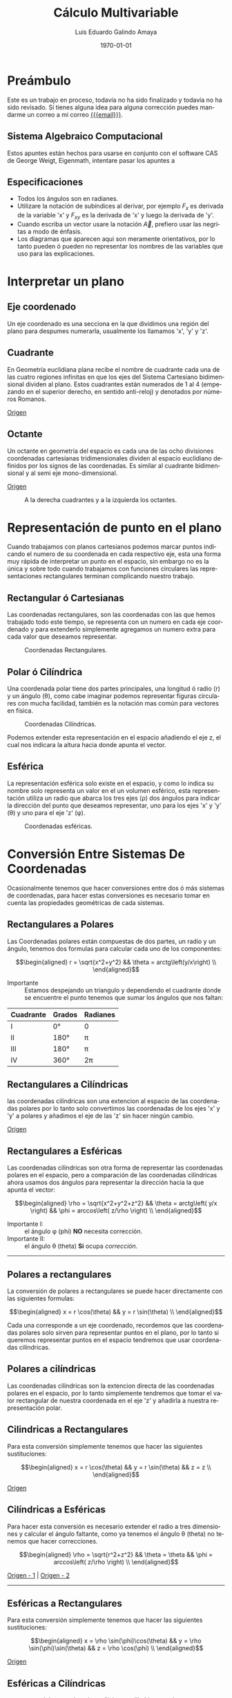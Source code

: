
#+TITLE:    Cálculo Multivariable
#+SUBTITLE: 
#+Author:   Luis Eduardo Galindo Amaya
#+email:    egalindo54@uabc.edu.mx

#+LATEX_COMPILER: pdflatex
#+LATEX_CLASS: article
#+LATEX_CLASS_OPTIONS:
#+LATEX_HEADER: \usepackage[spanish]{babel}
#+LATEX_HEADER: \usepackage{pifont}
#+LATEX_HEADER: \usepackage{pagecolor,lipsum}
#+LATEX_HEADER_EXTRA: \pagecolor{pink!90!pink}

#+DESCRIPTION:
#+KEYWORDS: 
#+LANGUAGE: es
#+DATE: \today

#+OPTIONS: \n:nil num:2

* Preámbulo
Este es un trabajo en proceso, todavía no ha sido finalizado y todavía no ha sido revisado. Sí tienes alguna idea para alguna corrección puedes mandarme un correo a mi correo [[mailto:egalindo54@uabc.edu.mx][{{{email}}}]].

** Sistema Algebraico Computacional
Estos apuntes están hechos para usarse en conjunto con el software CAS de George Weigt, Eigenmath, intentare pasar los apuntes a 

** Especificaciones
- Todos los ángulos son en radianes.
- Utilizare la notación de subíndices al derivar, por ejemplo \(F_x\) es derivada de la variable 'x' y \(F_{xy}\) es la derivada de 'x' y luego la derivada de 'y'.
- Cuando escriba un vector usare la notación \vec{A}, prefiero usar las negritas a modo de énfasis.
- Los diagramas que aparecen aqui son meramente orientativos, por lo tanto pueden ó pueden no representar los nombres de las variables que uso para las explicaciones.

* Interpretar un plano 
** Eje coordenado
Un eje coordenado es una secciona en la que dividimos una región del plano para despumes numerarla, usualmente los llamamos 'x', 'y' y 'z'.

** Cuadrante
En Geometría euclidiana plana recibe el nombre de cuadrante cada una de las cuatro regiones infinitas en que los ejes del Sistema Cartesiano bidimensional dividen al plano. Estos cuadrantes están numerados de 1 al 4 (empezando en el superior derecho, en sentido anti-reloj) y denotados por números Romanos.

[[https://es.wikipedia.org/wiki/Cuadrante_(geometr%C3%ADa)][Origen]]

** Octante
Un octante en geometría del espacio es cada una de las ocho divisiones coordenadas cartesianas tridimensionales dividen al espacio euclidiano definidos por los signos de las coordenadas. Es similar al cuadrante bidimensional y al semi eje mono-dimensional.

[[https://es.wikipedia.org/wiki/Octante_(geometr%C3%ADa)][Origen]]

#+attr_latex: :width 250px
#+caption: A la derecha cuadrantes y a la izquierda los octantes.
[[file:img/cuadrante-y-octante-2.png]]

* Representación de punto en el plano
Cuando trabajamos con planos cartesianos podemos marcar puntos indicando el numero de su coordenada en cada respectivo eje, esta una forma muy rápida de interpretar un punto en el espacio, sin embargo no es la única y sobre todo cuando trabajamos con funciones circulares las representaciones rectangulares terminan complicando nuestro trabajo.

** Rectangular ó Cartesianas
Las coordenadas rectangulares, son las coordenadas con las que hemos trabajado todo este tiempo, se representa con un numero en cada eje coordenado y para extenderlo simplemente agregamos un numero extra para cada valor que deseamos representar. 

#+attr_latex: :width 4cm
#+caption: Coordenadas Rectangulares.
[[file:img/coordenadas-cartesianas.png]]

** Polar ó Cilíndrica
Una coordenada polar tiene dos partes principales, una longitud ó radio (r) y un ángulo (\theta), como cabe imaginar podemos representar figuras circulares con mucha facilidad, también es la notación mas común para vectores en física.

#+attr_latex: :width 4cm
#+caption: Coordenadas Cilíndricas.
[[file:img/coordenadas-cilindricas.png]]

Podemos extender esta representación en el espacio añadiendo el eje z, el cual nos indicara la altura hacia donde apunta el vector.

** Esférica
La representación esférica solo existe en el espacio, y como lo indica su nombre solo representa un valor en el un volumen esférico, esta representación utiliza un radio que abarca los tres ejes (\rho) dos ángulos para indicar la dirección del punto que deseamos representar, uno para los ejes 'x' y 'y' (\theta) y uno para el eje 'z' (\phi).

#+attr_latex: :width 4cm
#+caption: Coordenadas esféricas.
[[file:img/coordenadas-esfericas.png]]

* Conversión Entre Sistemas De Coordenadas
Ocasionalmente tenemos que hacer conversiones entre dos ó más sistemas de coordenadas, para hacer estas conversiones es necesario tomar en cuenta las propiedades geométricas de cada sistemas.

** Rectangulares a Polares
Las Coordenadas polares están compuestas de dos partes, un radio y un ángulo, tenemos dos formulas para calcular cada uno de los componentes: 

\[\begin{aligned}
 r = \sqrt{x^2+y^2} && \theta = arctg\left(y/x\right) \\
\end{aligned}\] 

- Importante :: Estamos despejando un triangulo y dependiendo el cuadrante donde se encuentre el punto tenemos que sumar los ángulos que nos faltan: 

#+NAME: correcciones-theta
| Cuadrante | Grados | Radianes |
|-----------+--------+----------|
| I         | 0°     | 0        |
| II        | 180°   | \pi      |
| III       | 180°   | \pi      |
| IV        | 360°   | 2\pi     |

** Rectangulares a Cilíndricas
las coordenadas cilíndricas son una extencion al espacio de las coordenadas polares por lo tanto solo convertimos las coordenadas de los ejes 'x' y 'y' a polares y añadimos el eje de las 'z' sin hacer ningún cambio.

[[http://www.learningaboutelectronics.com/Articulos/Calculadora-de-conversion-de-coordenadas-cartesianas-a-cilindricas.php][Origen]]

** Rectangulares a Esféricas
Las coordenadas cilíndricas son otra forma de representar las coordenadas polares en el espacio, pero a comparación de las coordenadas cilíndricas ahora usamos dos ángulos para representar la dirección hacia la que apunta el vector: 

\[\begin{aligned}
 \rho = \sqrt{x^2+y^2+z^2} && 
 \theta = arctg\left( y/x \right)  &&
 \phi = arccos\left( z/\rho \right) \\
\end{aligned}\] 

- Importante I: :: el ángulo \phi (phi) *NO* necesita corrección.
- Importante II: :: el ángulo \theta (theta) *Si* ocupa [[correcciones-theta][corrección]].

-----

** Polares a rectangulares
La conversión de polares a rectangulares se puede hacer directamente con las siguientes formulas: 

\[\begin{aligned}
 x = r \cos(\theta) && y = r \sin(\theta) \\
\end{aligned}\] 

Cada una corresponde a un eje coordenado, recordemos que las coordenadas polares solo sirven para representar puntos en el plano, por lo tanto si queremos representar puntos en el espacio tendremos que usar coordenadas cilíndricas.

** Polares a cilíndricas
Las coordenadas cilíndricas son la extencion directa de las coordenadas polares en el espacio, por lo tanto simplemente tendremos que tomar el valor rectangular de nuestra coordenada en el eje 'z' y añadirla a nuestra representación polar.

** Cilindricas a Rectangulares
Para esta conversión simplemente tenemos que hacer las siguientes sustituciones:

\[\begin{aligned}
 x = r \cos(\theta) && y = r \sin(\theta) && z = z \\
\end{aligned}\] 

[[https://www.neurochispas.com/wiki/coordenadas-cilindricas-a-cartesianas/][Origen]]

** Cilíndricas a Esféricas
Para hacer esta conversión es necesario extender el radio a tres dimensiones y calcular el ángulo faltante, como ya tenemos el ángulo \theta (theta) no tenemos que hacer correcciones.

\[\begin{aligned}
 \rho = \sqrt{r^2+z^2} && 
 \theta = \theta  &&
 \phi = arccos\left( z/\rho \right) \\
\end{aligned}\] 

[[http://www.learningaboutelectronics.com/Articulos/Calculadora-de-conversion-de-coordenadas-cilindricas-a-esfericas.php][Origen - 1]] | [[https://math.libretexts.org/Bookshelves/Calculus/Book:_Calculus_(OpenStax)/12:_Vectors_in_Space/12.7:_Cylindrical_and_Spherical_Coordinates#:~:text=To%20convert%20a%20point%20from,r2+z2).][Origen - 2]]

-----

** Esféricas a Rectangulares
Para esta conversión simplemente tenemos que hacer las siguientes sustituciones:

\[\begin{aligned}
 x = \rho \sin(\phi)\cos(\theta) && 
 y = \rho \sin(\phi)\sin(\theta) &&
 z = \rho \cos(\phi) \\
\end{aligned}\] 

[[https://www.neurochispas.com/wiki/coordenadas-esfericas-a-cartesianas/][Origen]]

** Esféricas a Cilíndricas
para convertir las coordenadas esféricas a cilíndricas tendremos que convertir el ángulo \phi (phi) a su coordenada cartesiana 'z':

\[\begin{aligned}
 r = \rho \sin(\phi) && 
 \theta = \theta &&
 z = \rho \cos(\phi) \\
\end{aligned}\] 

[[https://temasdecalculo.com/2017/12/18/4-14-coordenadas-cilindricas-y-coordenadas-esfericas-calculo-vectorial/][Origen]]

-----

* Vectores
Un vector es la representación matemática y gráfica de una magnitud vectorial. Consiste básicamente en una flecha o segmento rectilíneo orientado, es decir, con una determinada longitud, dirección y sentido, y que contiene toda la información de la magnitud que se está midiendo. Ejemplos de vectores: 

\[\begin{aligned}
  (x,y,z) && (r,\theta) && (\rho, \theta, \phi) \\
\end{aligned}\] 

[[https://ingemecanica.com/tutoriales/calculo_vectorial.html][Origen]]

** Representación
En física usualmente se representan los vectores de forma polar ó cilíndrica, con una magnitud y un ángulo, pero esto no tiene por que ser siempre así, en calculo multivariable con mucha frecuencia se utiliza la la notación cartesiana (tres números dentro de un paréntesis representando cada eje coordenado) ó también la compleja (donde cada uno componentes es una variable 'i' es x 'j' es 'y' y 'z' es 'k'), ejemplo el vector (1,3,4) se puede representar de manera compleja como el punto 'i + 3j + 4k'. 

** Notación
Para identificar que un valor es un vector hay dos formas principales añadiendo una flecha en la parte superior de la variable (\(\vec{A}\)) o resaltando el nombre de la variable con negritas. 

** Suma y Resta de Vectores
Sumar vectores no representa mas que la suma de independiente de cada uno de sus componentes.

\[
\vec{A} + \vec{B} = (\vec{A}_x + \vec{B}_x,\vec{A}_y + \vec{B}_y,\vec{A}_z + \vec{B}_z)
\]

\[
\vec{A} - \vec{B} = (\vec{A}_x - \vec{B}_x,\vec{A}_y - \vec{B}_y,\vec{A}_z - \vec{B}_z)
\]

- Importante: :: esto es solo para coordenadas cartesianas, si tenermos nuestro vector en coordenadas cilíndricas ó esféricas tendremos que hacer la conversión correspondiente.

** Modulo ó magnitud del Vector
El módulo de un vector es la longitud entre el inicio y el final del vector, podemos calcular la distancia desde el origen con la formula de distancia:

\[
\vert\vec{A}\vert = \sqrt{ x^2 + y^2 + z^2 }
\]

*** Modulo del Vector Fuera Del Origen
Hay ocaciones en las que tenemos un vector que no parte desde el origen de nuestra gráfica, para eso simplemente tenemos que restar al vector el punto de origen, por ejemplo sí tenemos un vector \(\vec{A} = (3,5,6)\) con origen en \(g = (5,6,3)\) simplemente las restamos:

\[ \begin{aligned}
\vec{A} &= (3-5,5-6,6-3) \\
~ &= (-2,-1,3) \\
\end{aligned} \]

De este modo podemos calcular la magnitud del vector independientemente de su origen:

\[ \begin{aligned}
\vec{A} &= (-2,-1,3) \\
\vert\vec{A}\vert &= \sqrt{14} \\
\end{aligned} \]

** Vector Unitario
La característica fundamental del vector unitario es que su longitud siempre es igual a '1', no importa la dirección o el cuadrante, un vector es unitario si el valor de su modulo es igual a uno. Para calcularlo simplemente dividimos los valores de nuestro vector entre el modulo.

\[ 
\hat{A} = \frac{\vec{A}}{\vert\vec{A}\vert} 
\]

Para verificar que el vector resultante es unitario simplemente volvemos a calcular el valor de su modulo, si el valor resultante es '1' entonces hemos calculado correctamente el vector.

** Producto Punto
Para representar el producto punto usamos el operador \( \cdot \). Al producto punto también se le llama comúnmente producto escalar ya que el _resultado siempre es una escalar_. Es producto punto en palabras sencillas es la suma de la multiplicación de componente por componente[fn:formula-pp]:

\[
\vec{A} \cdot \vec{B} = \vec{A}_1 \vec{B}_1 + \vec{A}_2 \vec{B}_2 + ... + \vec{A}_n \vec{B}_n
\]

Una propiedad muy importante que debemos tener en cuenta es su relacion con los ángulos de los vectores, esto es muy útil para determinar los ángulos directores más adelante:

\[
 \vec{A}\cdot\vec{B} = \vert\vec{A}\vert\vert\vec{B}\vert \cos(\theta)
\]

[fn:formula-pp]Transpuesta de B por A, \(\vec{A} \cdot \vec{B} = \vec{A}\vec{B}^T\).

*** Explicación del producto punto
Una forma intuitiva de entender el producto punto de dos vector es como una magnitud escalar que nos indica 'que tan diferentes son dos vectores', dicho así es un poco complicado de imaginar, pero es mas fácil de entender con un ejemplo. Primero tenemos cuatro vectores unitarios, cada uno sobre uno de los ejes de nuestro plano:

\[\begin{aligned}
  \vec{V_1} = <1,0>  && 
  \vec{V_2} = <0,1>  &&
  \vec{V_3} = <-1,0> &&
  \vec{V_4} = <0,-1> \\
\end{aligned}\] 

y también tenemos un vector de referencia, que al igual que \(\vec{V_1}\) es unitario y se encuentra sobre el eje 'x':

\[
\vec{R} = <1,0>
\]

Bien, ahora que tenemos nuestros vectores calculamos los correspondientes productos punto:

\[\begin{aligned}
  \vec{R} \cdot \vec{V_1} = 1 &&
  \vec{R} \cdot \vec{V_2} = 0 &&
  \vec{R} \cdot \vec{V_3} = -1 &&
  \vec{R} \cdot \vec{V_4} = 0 \\
\end{aligned}\]

Podemos seguir evaluando vectores unitarios en ángulos intermedios[fn:recomendacion-pp], pero podemos observar tres cosas muy importantes:

- Los vectores con ángulo mayor a 90° son negativos.
- Los vectores perpendiculares (con ángulo igual a 90°) son iguales a 0.
- Los vectores con ángulo menor a 90° son positivos.

Si aplicamos trigonometría a nuestras evaluaciones podemos comprobar que el valor obtenido es igual al coseno de el ángulo. Ahora si extendemos nuestro vector de referencia al doble (\( \vec{R} = <2,0> \)) y nuestros vectores de prueba los multiplicamos por 3:

\[\begin{aligned}
  \vec{V_1} = <3,0>  &&
  \vec{V_2} = <0,3>  &&
  \vec{V_3} = <-3,0> &&
  \vec{V_4} = <0,-3> \\
\end{aligned}\] 

y volvemos a evaluar obtendremos los siguientes resultados[fn:recomendacion-pp]:

\[\begin{aligned}
  \vec{R} \cdot \vec{V_1} = 6 &&
  \vec{R} \cdot \vec{V_2} = 0 &&
  \vec{R} \cdot \vec{V_3} = -6 &&
  \vec{R} \cdot \vec{V_4} = 0 \\
\end{aligned}\]

sabemos que una parte de el valor depende de coseno del ángulo entre los vectores, pero también depende de las magnitudes más específicamente del producto de las magnitudes:

\[
 \vec{A}\cdot\vec{B} = \vert\vec{A}\vert\vert\vec{B}\vert \cos(\theta)
\]

Para concluir esta explicación me gustaría agregar que no hay una forma sencilla de entender el producto punto de manera intuitiva, pero es mas fácil analizarlo desde sus aplicaciones que desde su definición[fn:video-pp].

[fn:recomendacion-pp] Recomiendo usar un grficador para verificar esto, es muy importante para entender el resto de planteamientos que se hacen más adelante.

[fn:video-pp] Para más información recomiendo el video de zach Star https://youtu.be/TBpDMLCC2uY.

# ** Produqcto Punto
# El producto punto, producto escalar ó producto interno es una operacion que toma dos vectores

# *** Formula Del Producto Punto
# Para representar el producto punto usamos el operador \( \vec{A} \cdot \vec{B} \). 
# El producto punto se puede calcular de multiples maneras, la forma directa de calcularla es con la siguiente fomrula[fn:formula-pp]:

# \[
# \vec{A} \cdot \vec{B} = \vec{A}_x \vec{B}_x + \vec{A}_y \vec{B}_y + \vec{A}_z \vec{B}_z
# \]

# Una cosa muy importante que debemos tomar en cuenta es la siguiente igualdad ya que mas adelante nos servira para calcular el ángulo entre vectores[fn:angulo-pp]:

# \[
# \vec{A}\cdot\vec{B} = \vert\vec{A}\vert\vert\vec{B}\vert \cos(\theta)
# \]

# [fn:angulo-pp] \theta (theta) es el ángulo entre los dos vectores.

# [fn:formula-pp]transpuesta de B por A, \(\vec{A} \cdot \vec{B} = \vec{A}\vec{B}^T\).

# *** Angulo Entre Vectores
# como sabemos que \(\vec{A}\cdot\vec{B} = \vert\vec{A}\vert\vert\vec{B}\vert \cos(\theta)\) donde \theta (theta) es igual a el ángulo entre vectores, nos basta con despejar la formula:

# \[
# \cos(\theta) = \frac{ \vec{A} \cdot \vec{B} }{ \vert \vec{A} \vert \vert \vec{B} \vert }
# \]

# *** Ángulos Directores
# Si en la formula de angulos entre dos vectores sustituimos uno de los vectores por un vector unitario sobre uno de los ejes coordenados podemos determinar el angulo entre ese eje y el vector:

# #+attr_latex: :width 4cm
# #+caption: \gamma, \beta, \alpha
# [[file:img/angulos-directores.png]]

# \[\begin{aligned}
#  cos(\alpha) = \frac{a_x}{|a|} && 
#   cos(\beta) = \frac{a_y}{|a|} &&
#  cos(\gamma) = \frac{a_z}{|a|} \\
# \end{aligned}\] 

# *** Área De Un Paralelogramo
# Recuperando un poco lo que aprendimos en geometría, un paralelogramo es un rectángulo con dos triángulos rectángulos en los lados ó también puede ser un rectángulo cuyas aristas se han inclinado en la misma dirección. 

# #+attr_latex: :width 4cm
# #+caption: Formula del paralelogramo.
# [[file:img/area-paralelogramo.png]]

# Es bastante fácil calcularla cuando tenemos la altura, sin embargo a comparación de un rectángulo cualquiera las aristas a la derecha y a la izquierda están inclinadas, por lo tanto la longitud de las aristas laterales *NO* representa la altura de nuestro paralelogramo.

# *** Extendiendo La Formula Del Área De Un Paralelogramo
# Viendo la figura del paralelogramo es facil deducir que podemos obtener el valor de 'h' usando ley de senos y cosenos, haciendo el despeje obtendriamos que 'h' es igual a el cosen de \theta (theta) por la hipotenusa:

# #+attr_latex: :width 4cm
# #+caption: \(h = A \cos(\theta)\)
# [[file:img/despeje-paralelogramo.png]]

# Si hacemos la sustucion obtenemos que \(A \cos(\theta) \cdot B \) es igual al área del paralelogramo, ahora con esta formula conocemos la relacion entre el area, el cateto adyacente, cateto opuesto y el angulo. 

# Con esta información podemos tener la idea de sustituir las aristas 'A' y 'B' y ahora con nuestra formula \(A \cos(\theta) \cdot B \) podemos despejar el angulo entre los dos vectores, entonces podemos resumir que el producto punto es como calcular el area del paralelogramo.

# ** Producto Cruz


#  y nos devuelve el area que se forma paralelogramo entre esto (ó el volumen de un Paralelepípedo si es en R^3) [fn:Paralelogramo].


# [fn:Paralelogramo] El producto punto representa mucho mas que el área de el paralelogramo, si se desea indagar mas en el tema recomiendo el vídeo de '3 blue 1 brown': https://youtu.be/2u1YeOyGuAc.
